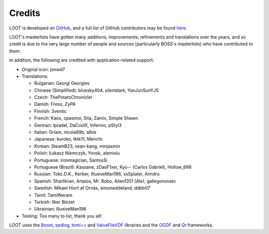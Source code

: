 *******
Credits
*******

LOOT is developed on `GitHub`_, and a full list of GitHub contributors may be found `here`_.

LOOT's masterlists have gotten many additions, improvements, refinements and translations over the years, and so credit is due to the very large number of people and sources (particularly BOSS's masterlists) who have contributed to them.

In addition, the following are credited with application-related support:

* Original icon: jonwd7
* Translations:

  * Bulgarian: Georgi Georgiev
  * Chinese (Simplified): bluesky404, silentdark, YanJunSunYJS
  * Czech: ThePotatoChronicler
  * Danish: Freso, ZyPA
  * Finnish: 3ventic
  * French: Kaos, cpasmoi, Sita, Zamix, Simple Shawn
  * German: lpradel, DaCoolX, Infernio, pStyl3
  * Italian: Griam, nicola89b, albie
  * Japanese: kuroko, tktk11, Menchi
  * Korean: SteamB23, sean-kang, minjasmin
  * Polish: Łukasz Niemczyk, Yoosk, alemisiu
  * Portuguese: ironmagician, SantosSi
  * Portuguese (Brazil): Kassane, zDasF1xer, Kyo-- (Carlos Gabriel), Hollow_666
  * Russian: Tokc.D.K., Kerber, IllusiveMan196, xsSplater, Aimdru
  * Spanish: Sharlikran, Artaios, Mr. Robo, Allen1351 (Ale), gallegonovato
  * Swedish: Mikael Hiort af Ornäs, simoneddeland, ddbb07
  * Tamil: TamilNeram
  * Turkish: Ilker Binzet
  * Ukrainian: IllusiveMan196

* Testing: Too many to list, thank you all!

LOOT uses the `Boost`_, `spdlog`_, `toml++`_ and `ValveFileVDF`_ libraries and the `OGDF`_ and `Qt`_ frameworks.

.. _GitHub: https://github.com/loot/
.. _here: https://loot.github.io/credits/
.. _BOSS: https://boss-developers.github.io/
.. _Boost: https://www.boost.org/
.. _spdlog: https://github.com/gabime/spdlog
.. _toml++: https://github.com/marzer/tomlplusplus
.. _ValveFileVDF: https://github.com/TinyTinni/ValveFileVDF
.. _OGDF: https://ogdf.uos.de/
.. _Qt: https://www.qt.io/
